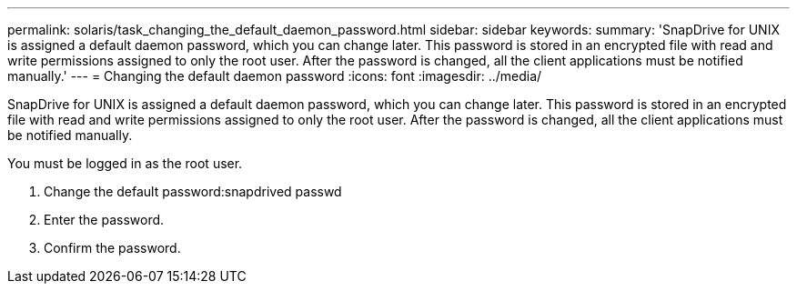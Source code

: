 ---
permalink: solaris/task_changing_the_default_daemon_password.html
sidebar: sidebar
keywords: 
summary: 'SnapDrive for UNIX is assigned a default daemon password, which you can change later. This password is stored in an encrypted file with read and write permissions assigned to only the root user. After the password is changed, all the client applications must be notified manually.'
---
= Changing the default daemon password
:icons: font
:imagesdir: ../media/

[.lead]
SnapDrive for UNIX is assigned a default daemon password, which you can change later. This password is stored in an encrypted file with read and write permissions assigned to only the root user. After the password is changed, all the client applications must be notified manually.

You must be logged in as the root user.

. Change the default password:snapdrived passwd
. Enter the password.
. Confirm the password.
